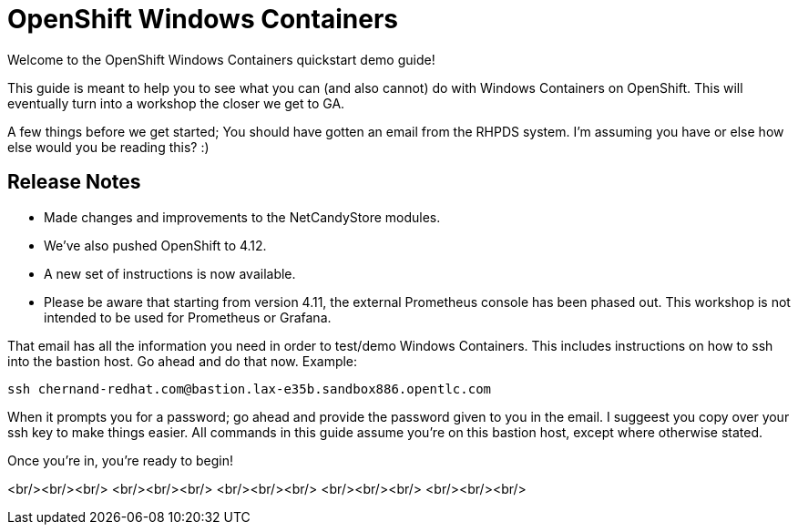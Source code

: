 # OpenShift Windows Containers

Welcome to the OpenShift Windows Containers quickstart demo guide!

This guide is meant to help you to see what you can (and also cannot) do with Windows Containers on OpenShift. This will eventually turn into a workshop the closer we get to GA.

A few things before we get started; You should have gotten an email from the RHPDS system. I'm assuming you have or else how else would you be reading this? :)


## Release Notes

- Made changes and improvements to the NetCandyStore modules.
- We've also pushed OpenShift to 4.12.
- A new set of instructions is now available.
- Please be aware that starting from version 4.11, the external Prometheus console has been phased out. This workshop is not intended to be used for Prometheus or Grafana.

That email has all the information you need in order to test/demo Windows Containers. This includes instructions on how to ssh into the bastion host. Go ahead and do that now. Example:

```shell
ssh chernand-redhat.com@bastion.lax-e35b.sandbox886.opentlc.com
```

When it prompts you for a password; go ahead and provide the password given to you in the email. I suggeest you copy over your ssh key to make things easier. All commands in this guide assume you're on this bastion host, except where otherwise stated.

Once you're in, you're ready to begin!

<br/><br/><br/>
<br/><br/><br/>
<br/><br/><br/>
<br/><br/><br/>
<br/><br/><br/>
